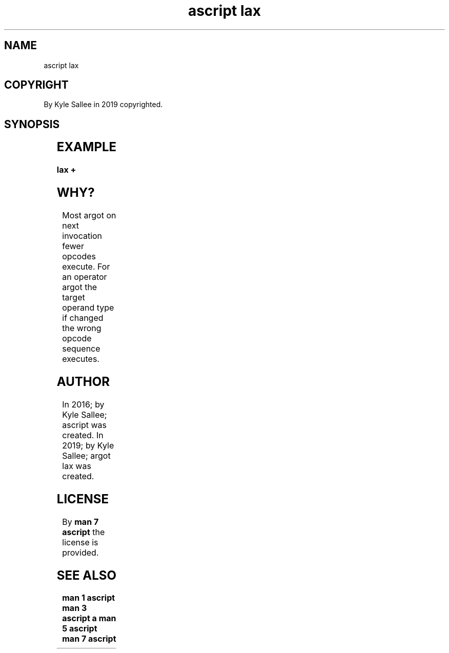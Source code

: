 .TH "ascript lax" 3
.SH NAME
.EX
ascript lax

.SH COPYRIGHT
.EX
By Kyle Sallee in 2019 copyrighted.

.SH SYNOPSIS
.EX
.TS
ll.
\fBargot	task\fR
lax	The following argot is unoptimized.
.TE
.ta T 8n

.SH EXAMPLE
.EX
.in -8
\fB
lax
+
\fR
.in

.SH WHY?
.EX
Most argot  on next  invocation fewer opcodes execute.
For  an     operator argot
the  target operand  type       if    changed
the  wrong  opcode   sequence   executes.

.SH AUTHOR
.EX
In 2016; by Kyle Sallee; ascript     was created.
In 2019; by Kyle Sallee; argot   lax was created.

.SH LICENSE
.EX
By \fBman 7 ascript\fR the license is provided.

.SH SEE ALSO
.EX
\fB
man 1 ascript
man 3 ascript a
man 5 ascript
man 7 ascript
\fR
